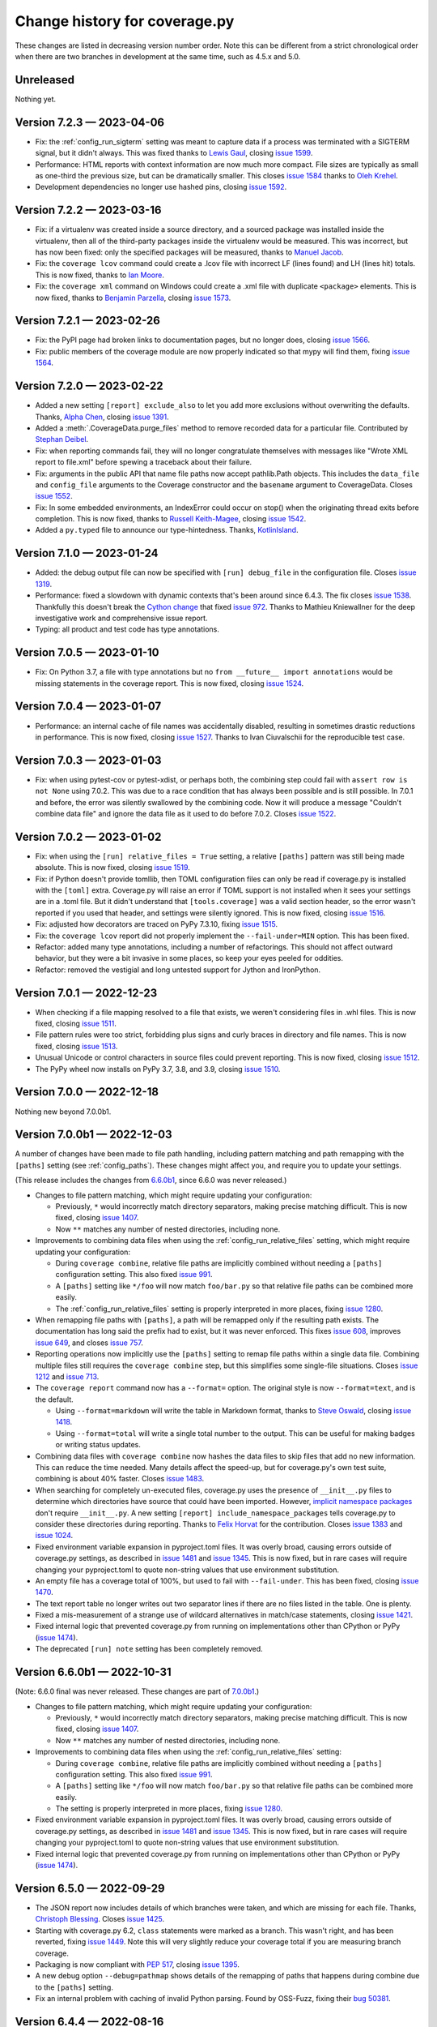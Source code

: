 .. Licensed under the Apache License: http://www.apache.org/licenses/LICENSE-2.0
.. For details: https://github.com/nedbat/coveragepy/blob/master/NOTICE.txt

==============================
Change history for coverage.py
==============================

These changes are listed in decreasing version number order. Note this can be
different from a strict chronological order when there are two branches in
development at the same time, such as 4.5.x and 5.0.

    .. When updating the "Unreleased" header to a specific version, use this
    .. format.  Don't forget the jump target:
    ..
    ..  .. _changes_9-8-1:
    ..
    ..  Version 9.8.1 — 2027-07-27
    ..  --------------------------

Unreleased
----------

Nothing yet.


.. scriv-start-here

.. _changes_7-2-3:

Version 7.2.3 — 2023-04-06
--------------------------

- Fix: the :ref:`config_run_sigterm` setting was meant to capture data if a
  process was terminated with a SIGTERM signal, but it didn't always.  This was
  fixed thanks to `Lewis Gaul <pull 1600_>`_, closing `issue 1599`_.

- Performance: HTML reports with context information are now much more compact.
  File sizes are typically as small as one-third the previous size, but can be
  dramatically smaller. This closes `issue 1584`_ thanks to `Oleh Krehel
  <pull 1587_>`_.

- Development dependencies no longer use hashed pins, closing `issue 1592`_.

.. _issue 1584: https://github.com/nedbat/coveragepy/issues/1584
.. _pull 1587: https://github.com/nedbat/coveragepy/pull/1587
.. _issue 1592: https://github.com/nedbat/coveragepy/issues/1592
.. _issue 1599: https://github.com/nedbat/coveragepy/issues/1599
.. _pull 1600: https://github.com/nedbat/coveragepy/pull/1600


.. _changes_7-2-2:

Version 7.2.2 — 2023-03-16
--------------------------

- Fix: if a virtualenv was created inside a source directory, and a sourced
  package was installed inside the virtualenv, then all of the third-party
  packages inside the virtualenv would be measured.  This was incorrect, but
  has now been fixed: only the specified packages will be measured, thanks to
  `Manuel Jacob <pull 1560_>`_.

- Fix: the ``coverage lcov`` command could create a .lcov file with incorrect
  LF (lines found) and LH (lines hit) totals.  This is now fixed, thanks to
  `Ian Moore <pull 1583_>`_.

- Fix: the ``coverage xml`` command on Windows could create a .xml file with
  duplicate ``<package>`` elements. This is now fixed, thanks to `Benjamin
  Parzella <pull 1574_>`_, closing `issue 1573`_.

.. _pull 1560: https://github.com/nedbat/coveragepy/pull/1560
.. _issue 1573: https://github.com/nedbat/coveragepy/issues/1573
.. _pull 1574: https://github.com/nedbat/coveragepy/pull/1574
.. _pull 1583: https://github.com/nedbat/coveragepy/pull/1583


.. _changes_7-2-1:

Version 7.2.1 — 2023-02-26
--------------------------

- Fix: the PyPI page had broken links to documentation pages, but no longer
  does, closing `issue 1566`_.

- Fix: public members of the coverage module are now properly indicated so that
  mypy will find them, fixing `issue 1564`_.

.. _issue 1564: https://github.com/nedbat/coveragepy/issues/1564
.. _issue 1566: https://github.com/nedbat/coveragepy/issues/1566


.. _changes_7-2-0:

Version 7.2.0 — 2023-02-22
--------------------------

- Added a new setting ``[report] exclude_also`` to let you add more exclusions
  without overwriting the defaults.  Thanks, `Alpha Chen <pull 1557_>`_,
  closing `issue 1391`_.

- Added a :meth:`.CoverageData.purge_files` method to remove recorded data for
  a particular file.  Contributed by `Stephan Deibel <pull 1547_>`_.

- Fix: when reporting commands fail, they will no longer congratulate
  themselves with messages like "Wrote XML report to file.xml" before spewing a
  traceback about their failure.

- Fix: arguments in the public API that name file paths now accept pathlib.Path
  objects.  This includes the ``data_file`` and ``config_file`` arguments to
  the Coverage constructor and the ``basename`` argument to CoverageData.
  Closes `issue 1552`_.

- Fix: In some embedded environments, an IndexError could occur on stop() when
  the originating thread exits before completion.  This is now fixed, thanks to
  `Russell Keith-Magee <pull 1543_>`_, closing `issue 1542`_.

- Added a ``py.typed`` file to announce our type-hintedness.  Thanks,
  `KotlinIsland <pull 1550_>`_.

.. _issue 1391: https://github.com/nedbat/coveragepy/issues/1391
.. _issue 1542: https://github.com/nedbat/coveragepy/issues/1542
.. _pull 1543: https://github.com/nedbat/coveragepy/pull/1543
.. _pull 1547: https://github.com/nedbat/coveragepy/pull/1547
.. _pull 1550: https://github.com/nedbat/coveragepy/pull/1550
.. _issue 1552: https://github.com/nedbat/coveragepy/issues/1552
.. _pull 1557: https://github.com/nedbat/coveragepy/pull/1557


.. _changes_7-1-0:

Version 7.1.0 — 2023-01-24
--------------------------

- Added: the debug output file can now be specified with ``[run] debug_file``
  in the configuration file.  Closes `issue 1319`_.

- Performance: fixed a slowdown with dynamic contexts that's been around since
  6.4.3.  The fix closes `issue 1538`_.  Thankfully this doesn't break the
  `Cython change`_ that fixed `issue 972`_.  Thanks to Mathieu Kniewallner for
  the deep investigative work and comprehensive issue report.

- Typing: all product and test code has type annotations.

.. _Cython change: https://github.com/nedbat/coveragepy/pull/1347
.. _issue 972: https://github.com/nedbat/coveragepy/issues/972
.. _issue 1319: https://github.com/nedbat/coveragepy/issues/1319
.. _issue 1538: https://github.com/nedbat/coveragepy/issues/1538

.. _changes_7-0-5:

Version 7.0.5 — 2023-01-10
--------------------------

- Fix: On Python 3.7, a file with type annotations but no ``from __future__
  import annotations`` would be missing statements in the coverage report. This
  is now fixed, closing `issue 1524`_.

.. _issue 1524: https://github.com/nedbat/coveragepy/issues/1524


.. _changes_7-0-4:

Version 7.0.4 — 2023-01-07
--------------------------

- Performance: an internal cache of file names was accidentally disabled,
  resulting in sometimes drastic reductions in performance.  This is now fixed,
  closing `issue 1527`_.   Thanks to Ivan Ciuvalschii for the reproducible test
  case.

.. _issue 1527: https://github.com/nedbat/coveragepy/issues/1527


.. _changes_7-0-3:

Version 7.0.3 — 2023-01-03
--------------------------

- Fix: when using pytest-cov or pytest-xdist, or perhaps both, the combining
  step could fail with ``assert row is not None`` using 7.0.2.  This was due to
  a race condition that has always been possible and is still possible. In
  7.0.1 and before, the error was silently swallowed by the combining code.
  Now it will produce a message "Couldn't combine data file" and ignore the
  data file as it used to do before 7.0.2.  Closes `issue 1522`_.

.. _issue 1522: https://github.com/nedbat/coveragepy/issues/1522


.. _changes_7-0-2:

Version 7.0.2 — 2023-01-02
--------------------------

- Fix: when using the ``[run] relative_files = True`` setting, a relative
  ``[paths]`` pattern was still being made absolute.  This is now fixed,
  closing `issue 1519`_.

- Fix: if Python doesn't provide tomllib, then TOML configuration files can
  only be read if coverage.py is installed with the ``[toml]`` extra.
  Coverage.py will raise an error if TOML support is not installed when it sees
  your settings are in a .toml file. But it didn't understand that
  ``[tools.coverage]`` was a valid section header, so the error wasn't reported
  if you used that header, and settings were silently ignored.  This is now
  fixed, closing `issue 1516`_.

- Fix: adjusted how decorators are traced on PyPy 7.3.10, fixing `issue 1515`_.

- Fix: the ``coverage lcov`` report did not properly implement the
  ``--fail-under=MIN`` option.  This has been fixed.

- Refactor: added many type annotations, including a number of refactorings.
  This should not affect outward behavior, but they were a bit invasive in some
  places, so keep your eyes peeled for oddities.

- Refactor: removed the vestigial and long untested support for Jython and
  IronPython.

.. _issue 1515: https://github.com/nedbat/coveragepy/issues/1515
.. _issue 1516: https://github.com/nedbat/coveragepy/issues/1516
.. _issue 1519: https://github.com/nedbat/coveragepy/issues/1519


.. _changes_7-0-1:

Version 7.0.1 — 2022-12-23
--------------------------

- When checking if a file mapping resolved to a file that exists, we weren't
  considering files in .whl files.  This is now fixed, closing `issue 1511`_.

- File pattern rules were too strict, forbidding plus signs and curly braces in
  directory and file names.  This is now fixed, closing `issue 1513`_.

- Unusual Unicode or control characters in source files could prevent
  reporting.  This is now fixed, closing `issue 1512`_.

- The PyPy wheel now installs on PyPy 3.7, 3.8, and 3.9, closing `issue 1510`_.

.. _issue 1510: https://github.com/nedbat/coveragepy/issues/1510
.. _issue 1511: https://github.com/nedbat/coveragepy/issues/1511
.. _issue 1512: https://github.com/nedbat/coveragepy/issues/1512
.. _issue 1513: https://github.com/nedbat/coveragepy/issues/1513


.. _changes_7-0-0:

Version 7.0.0 — 2022-12-18
--------------------------

Nothing new beyond 7.0.0b1.


.. _changes_7-0-0b1:

Version 7.0.0b1 — 2022-12-03
----------------------------

A number of changes have been made to file path handling, including pattern
matching and path remapping with the ``[paths]`` setting (see
:ref:`config_paths`).  These changes might affect you, and require you to
update your settings.

(This release includes the changes from `6.6.0b1 <changes_6-6-0b1_>`_, since
6.6.0 was never released.)

- Changes to file pattern matching, which might require updating your
  configuration:

  - Previously, ``*`` would incorrectly match directory separators, making
    precise matching difficult.  This is now fixed, closing `issue 1407`_.

  - Now ``**`` matches any number of nested directories, including none.

- Improvements to combining data files when using the
  :ref:`config_run_relative_files` setting, which might require updating your
  configuration:

  - During ``coverage combine``, relative file paths are implicitly combined
    without needing a ``[paths]`` configuration setting.  This also fixed
    `issue 991`_.

  - A ``[paths]`` setting like ``*/foo`` will now match ``foo/bar.py`` so that
    relative file paths can be combined more easily.

  - The :ref:`config_run_relative_files` setting is properly interpreted in
    more places, fixing `issue 1280`_.

- When remapping file paths with ``[paths]``, a path will be remapped only if
  the resulting path exists.  The documentation has long said the prefix had to
  exist, but it was never enforced.  This fixes `issue 608`_, improves `issue
  649`_, and closes `issue 757`_.

- Reporting operations now implicitly use the ``[paths]`` setting to remap file
  paths within a single data file.  Combining multiple files still requires the
  ``coverage combine`` step, but this simplifies some single-file situations.
  Closes `issue 1212`_ and `issue 713`_.

- The ``coverage report`` command now has a ``--format=`` option.  The original
  style is now ``--format=text``, and is the default.

  - Using ``--format=markdown`` will write the table in Markdown format, thanks
    to `Steve Oswald <pull 1479_>`_, closing `issue 1418`_.

  - Using ``--format=total`` will write a single total number to the
    output.  This can be useful for making badges or writing status updates.

- Combining data files with ``coverage combine`` now hashes the data files to
  skip files that add no new information.  This can reduce the time needed.
  Many details affect the speed-up, but for coverage.py's own test suite,
  combining is about 40% faster. Closes `issue 1483`_.

- When searching for completely un-executed files, coverage.py uses the
  presence of ``__init__.py`` files to determine which directories have source
  that could have been imported.  However, `implicit namespace packages`_ don't
  require ``__init__.py``.  A new setting ``[report]
  include_namespace_packages`` tells coverage.py to consider these directories
  during reporting.  Thanks to `Felix Horvat <pull 1387_>`_ for the
  contribution.  Closes `issue 1383`_ and `issue 1024`_.

- Fixed environment variable expansion in pyproject.toml files.  It was overly
  broad, causing errors outside of coverage.py settings, as described in `issue
  1481`_ and `issue 1345`_.  This is now fixed, but in rare cases will require
  changing your pyproject.toml to quote non-string values that use environment
  substitution.

- An empty file has a coverage total of 100%, but used to fail with
  ``--fail-under``.  This has been fixed, closing `issue 1470`_.

- The text report table no longer writes out two separator lines if there are
  no files listed in the table.  One is plenty.

- Fixed a mis-measurement of a strange use of wildcard alternatives in
  match/case statements, closing `issue 1421`_.

- Fixed internal logic that prevented coverage.py from running on
  implementations other than CPython or PyPy (`issue 1474`_).

- The deprecated ``[run] note`` setting has been completely removed.

.. _implicit namespace packages: https://peps.python.org/pep-0420/
.. _issue 608: https://github.com/nedbat/coveragepy/issues/608
.. _issue 649: https://github.com/nedbat/coveragepy/issues/649
.. _issue 713: https://github.com/nedbat/coveragepy/issues/713
.. _issue 757: https://github.com/nedbat/coveragepy/issues/757
.. _issue 991: https://github.com/nedbat/coveragepy/issues/991
.. _issue 1024: https://github.com/nedbat/coveragepy/issues/1024
.. _issue 1212: https://github.com/nedbat/coveragepy/issues/1212
.. _issue 1280: https://github.com/nedbat/coveragepy/issues/1280
.. _issue 1345: https://github.com/nedbat/coveragepy/issues/1345
.. _issue 1383: https://github.com/nedbat/coveragepy/issues/1383
.. _issue 1407: https://github.com/nedbat/coveragepy/issues/1407
.. _issue 1418: https://github.com/nedbat/coveragepy/issues/1418
.. _issue 1421: https://github.com/nedbat/coveragepy/issues/1421
.. _issue 1470: https://github.com/nedbat/coveragepy/issues/1470
.. _issue 1474: https://github.com/nedbat/coveragepy/issues/1474
.. _issue 1481: https://github.com/nedbat/coveragepy/issues/1481
.. _issue 1483: https://github.com/nedbat/coveragepy/issues/1483
.. _pull 1387: https://github.com/nedbat/coveragepy/pull/1387
.. _pull 1479: https://github.com/nedbat/coveragepy/pull/1479



.. _changes_6-6-0b1:

Version 6.6.0b1 — 2022-10-31
----------------------------

(Note: 6.6.0 final was never released. These changes are part of `7.0.0b1
<changes_7-0-0b1_>`_.)

- Changes to file pattern matching, which might require updating your
  configuration:

  - Previously, ``*`` would incorrectly match directory separators, making
    precise matching difficult.  This is now fixed, closing `issue 1407`_.

  - Now ``**`` matches any number of nested directories, including none.

- Improvements to combining data files when using the
  :ref:`config_run_relative_files` setting:

  - During ``coverage combine``, relative file paths are implicitly combined
    without needing a ``[paths]`` configuration setting.  This also fixed
    `issue 991`_.

  - A ``[paths]`` setting like ``*/foo`` will now match ``foo/bar.py`` so that
    relative file paths can be combined more easily.

  - The setting is properly interpreted in more places, fixing `issue 1280`_.

- Fixed environment variable expansion in pyproject.toml files.  It was overly
  broad, causing errors outside of coverage.py settings, as described in `issue
  1481`_ and `issue 1345`_.  This is now fixed, but in rare cases will require
  changing your pyproject.toml to quote non-string values that use environment
  substitution.

- Fixed internal logic that prevented coverage.py from running on
  implementations other than CPython or PyPy (`issue 1474`_).

.. _issue 991: https://github.com/nedbat/coveragepy/issues/991
.. _issue 1280: https://github.com/nedbat/coveragepy/issues/1280
.. _issue 1345: https://github.com/nedbat/coveragepy/issues/1345
.. _issue 1407: https://github.com/nedbat/coveragepy/issues/1407
.. _issue 1474: https://github.com/nedbat/coveragepy/issues/1474
.. _issue 1481: https://github.com/nedbat/coveragepy/issues/1481


.. _changes_6-5-0:

Version 6.5.0 — 2022-09-29
--------------------------

- The JSON report now includes details of which branches were taken, and which
  are missing for each file. Thanks, `Christoph Blessing <pull 1438_>`_. Closes
  `issue 1425`_.

- Starting with coverage.py 6.2, ``class`` statements were marked as a branch.
  This wasn't right, and has been reverted, fixing `issue 1449`_. Note this
  will very slightly reduce your coverage total if you are measuring branch
  coverage.

- Packaging is now compliant with `PEP 517`_, closing `issue 1395`_.

- A new debug option ``--debug=pathmap`` shows details of the remapping of
  paths that happens during combine due to the ``[paths]`` setting.

- Fix an internal problem with caching of invalid Python parsing. Found by
  OSS-Fuzz, fixing their `bug 50381`_.

.. _bug 50381: https://bugs.chromium.org/p/oss-fuzz/issues/detail?id=50381
.. _PEP 517: https://peps.python.org/pep-0517/
.. _issue 1395: https://github.com/nedbat/coveragepy/issues/1395
.. _issue 1425: https://github.com/nedbat/coveragepy/issues/1425
.. _issue 1449: https://github.com/nedbat/coveragepy/issues/1449
.. _pull 1438: https://github.com/nedbat/coveragepy/pull/1438


.. _changes_6-4-4:

Version 6.4.4 — 2022-08-16
--------------------------

- Wheels are now provided for Python 3.11.


.. _changes_6-4-3:

Version 6.4.3 — 2022-08-06
--------------------------

- Fix a failure when combining data files if the file names contained glob-like
  patterns.  Thanks, `Michael Krebs and Benjamin Schubert <pull 1405_>`_.

- Fix a messaging failure when combining Windows data files on a different
  drive than the current directory, closing `issue 1428`_.  Thanks, `Lorenzo
  Micò <pull 1430_>`_.

- Fix path calculations when running in the root directory, as you might do in
  a Docker container. Thanks `Arthur Rio <pull 1403_>`_.

- Filtering in the HTML report wouldn't work when reloading the index page.
  This is now fixed.  Thanks, `Marc Legendre <pull 1413_>`_.

- Fix a problem with Cython code measurement, closing `issue 972`_.  Thanks,
  `Matus Valo <pull 1347_>`_.

.. _issue 972: https://github.com/nedbat/coveragepy/issues/972
.. _issue 1428: https://github.com/nedbat/coveragepy/issues/1428
.. _pull 1347: https://github.com/nedbat/coveragepy/pull/1347
.. _pull 1403: https://github.com/nedbat/coveragepy/issues/1403
.. _pull 1405: https://github.com/nedbat/coveragepy/issues/1405
.. _pull 1413: https://github.com/nedbat/coveragepy/issues/1413
.. _pull 1430: https://github.com/nedbat/coveragepy/pull/1430


.. _changes_6-4-2:

Version 6.4.2 — 2022-07-12
--------------------------

- Updated for a small change in Python 3.11.0 beta 4: modules now start with a
  line with line number 0, which is ignored.  This line cannot be executed, so
  coverage totals were thrown off.  This line is now ignored by coverage.py,
  but this also means that truly empty modules (like ``__init__.py``) have no
  lines in them, rather than one phantom line.  Fixes `issue 1419`_.

- Internal debugging data added to sys.modules is now an actual module, to
  avoid confusing code that examines everything in sys.modules.  Thanks,
  `Yilei Yang <pull 1399_>`_.

.. _issue 1419: https://github.com/nedbat/coveragepy/issues/1419
.. _pull 1399: https://github.com/nedbat/coveragepy/pull/1399


.. _changes_6-4-1:

Version 6.4.1 — 2022-06-02
--------------------------

- Greatly improved performance on PyPy, and other environments that need the
  pure Python trace function.  Thanks, Carl Friedrich Bolz-Tereick (`pull
  1381`_ and `pull 1388`_).  Slightly improved performance when using the C
  trace function, as most environments do.  Closes `issue 1339`_.

- The conditions for using tomllib from the standard library have been made
  more precise, so that 3.11 alphas will continue to work. Closes `issue
  1390`_.

.. _issue 1339: https://github.com/nedbat/coveragepy/issues/1339
.. _pull 1381: https://github.com/nedbat/coveragepy/pull/1381
.. _pull 1388: https://github.com/nedbat/coveragepy/pull/1388
.. _issue 1390: https://github.com/nedbat/coveragepy/issues/1390


.. _changes_64:

Version 6.4 — 2022-05-22
------------------------

- A new setting, :ref:`config_run_sigterm`, controls whether a SIGTERM signal
  handler is used.  In 6.3, the signal handler was always installed, to capture
  data at unusual process ends.  Unfortunately, this introduced other problems
  (see `issue 1310`_).  Now the signal handler is only used if you opt-in by
  setting ``[run] sigterm = true``.

- Small changes to the HTML report:

  - Added links to next and previous file, and more keyboard shortcuts: ``[``
    and ``]`` for next file and previous file; ``u`` for up to the index; and
    ``?`` to open/close the help panel.  Thanks, `J. M. F. Tsang
    <pull 1364_>`_.

  - The time stamp and version are displayed at the top of the report.  Thanks,
    `Ammar Askar <pull 1354_>`_. Closes `issue 1351`_.

- A new debug option ``debug=sqldata`` adds more detail to ``debug=sql``,
  logging all the data being written to the database.

- Previously, running ``coverage report`` (or any of the reporting commands) in
  an empty directory would create a .coverage data file.  Now they do not,
  fixing `issue 1328`_.

- On Python 3.11, the ``[toml]`` extra no longer installs tomli, instead using
  tomllib from the standard library.  Thanks `Shantanu <pull 1359_>`_.

- In-memory CoverageData objects now properly update(), closing `issue 1323`_.

.. _issue 1310: https://github.com/nedbat/coveragepy/issues/1310
.. _issue 1323: https://github.com/nedbat/coveragepy/issues/1323
.. _issue 1328: https://github.com/nedbat/coveragepy/issues/1328
.. _issue 1351: https://github.com/nedbat/coveragepy/issues/1351
.. _pull 1354: https://github.com/nedbat/coveragepy/pull/1354
.. _pull 1359: https://github.com/nedbat/coveragepy/pull/1359
.. _pull 1364: https://github.com/nedbat/coveragepy/pull/1364


.. _changes_633:

Version 6.3.3 — 2022-05-12
--------------------------

- Fix: Coverage.py now builds successfully on CPython 3.11 (3.11.0b1) again.
  Closes `issue 1367`_.  Some results for generators may have changed.

.. _issue 1367: https://github.com/nedbat/coveragepy/issues/1367


.. _changes_632:

Version 6.3.2 — 2022-02-20
--------------------------

- Fix: adapt to pypy3.9's decorator tracing behavior.  It now traces function
  decorators like CPython 3.8: both the @-line and the def-line are traced.
  Fixes `issue 1326`_.

- Debug: added ``pybehave`` to the list of :ref:`coverage debug <cmd_debug>`
  and :ref:`cmd_run_debug` options.

- Fix: show an intelligible error message if ``--concurrency=multiprocessing``
  is used without a configuration file.  Closes `issue 1320`_.

.. _issue 1320: https://github.com/nedbat/coveragepy/issues/1320
.. _issue 1326: https://github.com/nedbat/coveragepy/issues/1326


.. _changes_631:

Version 6.3.1 — 2022-02-01
--------------------------

- Fix: deadlocks could occur when terminating processes.  Some of these
  deadlocks (described in `issue 1310`_) are now fixed.

- Fix: a signal handler was being set from multiple threads, causing an error:
  "ValueError: signal only works in main thread".  This is now fixed, closing
  `issue 1312`_.

- Fix: ``--precision`` on the command-line was being ignored while considering
  ``--fail-under``.  This is now fixed, thanks to
  `Marcelo Trylesinski <pull 1317_>`_.

- Fix: releases no longer provide 3.11.0-alpha wheels. Coverage.py uses CPython
  internal fields which are moving during the alpha phase. Fixes `issue 1316`_.

.. _issue 1310: https://github.com/nedbat/coveragepy/issues/1310
.. _issue 1312: https://github.com/nedbat/coveragepy/issues/1312
.. _issue 1316: https://github.com/nedbat/coveragepy/issues/1316
.. _pull 1317: https://github.com/nedbat/coveragepy/pull/1317


.. _changes_63:

Version 6.3 — 2022-01-25
------------------------

- Feature: Added the ``lcov`` command to generate reports in LCOV format.
  Thanks, `Bradley Burns <pull 1289_>`_. Closes issues `587 <issue 587_>`_
  and `626 <issue 626_>`_.

- Feature: the coverage data file can now be specified on the command line with
  the ``--data-file`` option in any command that reads or writes data.  This is
  in addition to the existing ``COVERAGE_FILE`` environment variable.  Closes
  `issue 624`_. Thanks, `Nikita Bloshchanevich <pull 1304_>`_.

- Feature: coverage measurement data will now be written when a SIGTERM signal
  is received by the process.  This includes
  :meth:`Process.terminate <python:multiprocessing.Process.terminate>`,
  and other ways to terminate a process.  Currently this is only on Linux and
  Mac; Windows is not supported.  Fixes `issue 1307`_.

- Dropped support for Python 3.6, which reached end-of-life on 2021-12-23.

- Updated Python 3.11 support to 3.11.0a4, fixing `issue 1294`_.

- Fix: the coverage data file is now created in a more robust way, to avoid
  problems when multiple processes are trying to write data at once. Fixes
  issues `1303 <issue 1303_>`_ and `883 <issue 883_>`_.

- Fix: a .gitignore file will only be written into the HTML report output
  directory if the directory is empty.  This should prevent certain unfortunate
  accidents of writing the file where it is not wanted.

- Releases now have MacOS arm64 wheels for Apple Silicon, fixing `issue 1288`_.

.. _issue 587: https://github.com/nedbat/coveragepy/issues/587
.. _issue 624: https://github.com/nedbat/coveragepy/issues/624
.. _issue 626: https://github.com/nedbat/coveragepy/issues/626
.. _issue 883: https://github.com/nedbat/coveragepy/issues/883
.. _issue 1288: https://github.com/nedbat/coveragepy/issues/1288
.. _issue 1294: https://github.com/nedbat/coveragepy/issues/1294
.. _issue 1303: https://github.com/nedbat/coveragepy/issues/1303
.. _issue 1307: https://github.com/nedbat/coveragepy/issues/1307
.. _pull 1289: https://github.com/nedbat/coveragepy/pull/1289
.. _pull 1304: https://github.com/nedbat/coveragepy/pull/1304


.. _changes_62:

Version 6.2 — 2021-11-26
------------------------

- Feature: Now the ``--concurrency`` setting can now have a list of values, so
  that threads and another lightweight threading package can be measured
  together, such as ``--concurrency=gevent,thread``.  Closes `issue 1012`_ and
  `issue 1082`_.

- Fix: A module specified as the ``source`` setting is imported during startup,
  before the user program imports it.  This could cause problems if the rest of
  the program isn't ready yet.  For example, `issue 1203`_ describes a Django
  setting that is accessed before settings have been configured.  Now the early
  import is wrapped in a try/except so errors then don't stop execution.

- Fix: A colon in a decorator expression would cause an exclusion to end too
  early, preventing the exclusion of the decorated function. This is now fixed.

- Fix: The HTML report now will not overwrite a .gitignore file that already
  exists in the HTML output directory (follow-on for `issue 1244`_).

- API: The exceptions raised by Coverage.py have been specialized, to provide
  finer-grained catching of exceptions by third-party code.

- API: Using ``suffix=False`` when constructing a Coverage object with
  multiprocessing wouldn't suppress the data file suffix (`issue 989`_).  This
  is now fixed.

- Debug: The ``coverage debug data`` command will now sniff out combinable data
  files, and report on all of them.

- Debug: The ``coverage debug`` command used to accept a number of topics at a
  time, and show all of them, though this was never documented.  This no longer
  works, to allow for command-line options in the future.

.. _issue 989: https://github.com/nedbat/coveragepy/issues/989
.. _issue 1012: https://github.com/nedbat/coveragepy/issues/1012
.. _issue 1082: https://github.com/nedbat/coveragepy/issues/1082
.. _issue 1203: https://github.com/nedbat/coveragepy/issues/1203


.. _changes_612:

Version 6.1.2 — 2021-11-10
--------------------------

- Python 3.11 is supported (tested with 3.11.0a2).  One still-open issue has to
  do with `exits through with-statements <issue 1270_>`_.

- Fix: When remapping file paths through the ``[paths]`` setting while
  combining, the ``[run] relative_files`` setting was ignored, resulting in
  absolute paths for remapped file names (`issue 1147`_).  This is now fixed.

- Fix: Complex conditionals over excluded lines could have incorrectly reported
  a missing branch (`issue 1271`_). This is now fixed.

- Fix: More exceptions are now handled when trying to parse source files for
  reporting.  Problems that used to terminate coverage.py can now be handled
  with ``[report] ignore_errors``.  This helps with plugins failing to read
  files (`django_coverage_plugin issue 78`_).

- Fix: Removed another vestige of jQuery from the source tarball
  (`issue 840`_).

- Fix: Added a default value for a new-to-6.x argument of an internal class.
  This unsupported class is being used by coveralls (`issue 1273`_). Although
  I'd rather not "fix" unsupported interfaces, it's actually nicer with a
  default value.

.. _django_coverage_plugin issue 78: https://github.com/nedbat/django_coverage_plugin/issues/78
.. _issue 1147: https://github.com/nedbat/coveragepy/issues/1147
.. _issue 1270: https://github.com/nedbat/coveragepy/issues/1270
.. _issue 1271: https://github.com/nedbat/coveragepy/issues/1271
.. _issue 1273: https://github.com/nedbat/coveragepy/issues/1273


.. _changes_611:

Version 6.1.1 — 2021-10-31
--------------------------

- Fix: The sticky header on the HTML report didn't work unless you had branch
  coverage enabled. This is now fixed: the sticky header works for everyone.
  (Do people still use coverage without branch measurement!? j/k)

- Fix: When using explicitly declared namespace packages, the "already imported
  a file that will be measured" warning would be issued (`issue 888`_).  This
  is now fixed.

.. _issue 888: https://github.com/nedbat/coveragepy/issues/888


.. _changes_61:

Version 6.1 — 2021-10-30
------------------------

- Deprecated: The ``annotate`` command and the ``Coverage.annotate`` function
  will be removed in a future version, unless people let me know that they are
  using it.  Instead, the ``html`` command gives better-looking (and more
  accurate) output, and the ``report -m`` command will tell you line numbers of
  missing lines.  Please get in touch if you have a reason to use ``annotate``
  over those better options: ned@nedbatchelder.com.

- Feature: Coverage now sets an environment variable, ``COVERAGE_RUN`` when
  running your code with the ``coverage run`` command.  The value is not
  important, and may change in the future.  Closes `issue 553`_.

- Feature: The HTML report pages for Python source files now have a sticky
  header so the file name and controls are always visible.

- Feature: The ``xml`` and ``json`` commands now describe what they wrote
  where.

- Feature: The ``html``, ``combine``, ``xml``, and ``json`` commands all accept
  a ``-q/--quiet`` option to suppress the messages they write to stdout about
  what they are doing (`issue 1254`_).

- Feature: The ``html`` command writes a ``.gitignore`` file into the HTML
  output directory, to prevent the report from being committed to git.  If you
  want to commit it, you will need to delete that file.  Closes `issue 1244`_.

- Feature: Added support for PyPy 3.8.

- Fix: More generated code is now excluded from measurement.  Code such as
  `attrs`_ boilerplate, or doctest code, was being measured though the
  synthetic line numbers meant they were never reported.  Once Cython was
  involved though, the generated .so files were parsed as Python, raising
  syntax errors, as reported in `issue 1160`_.  This is now fixed.

- Fix: When sorting human-readable names, numeric components are sorted
  correctly: file10.py will appear after file9.py.  This applies to file names,
  module names, environment variables, and test contexts.

- Performance: Branch coverage measurement is faster, though you might only
  notice on code that is executed many times, such as long-running loops.

- Build: jQuery is no longer used or vendored (`issue 840`_ and `issue 1118`_).
  Huge thanks to Nils Kattenbeck (septatrix) for the conversion to vanilla
  JavaScript in `pull request 1248`_.

.. _issue 553: https://github.com/nedbat/coveragepy/issues/553
.. _issue 840: https://github.com/nedbat/coveragepy/issues/840
.. _issue 1118: https://github.com/nedbat/coveragepy/issues/1118
.. _issue 1160: https://github.com/nedbat/coveragepy/issues/1160
.. _issue 1244: https://github.com/nedbat/coveragepy/issues/1244
.. _pull request 1248: https://github.com/nedbat/coveragepy/pull/1248
.. _issue 1254: https://github.com/nedbat/coveragepy/issues/1254
.. _attrs: https://www.attrs.org/


.. _changes_602:

Version 6.0.2 — 2021-10-11
--------------------------

- Namespace packages being measured weren't properly handled by the new code
  that ignores third-party packages. If the namespace package was installed, it
  was ignored as a third-party package.  That problem (`issue 1231`_) is now
  fixed.

- Packages named as "source packages" (with ``source``, or ``source_pkgs``, or
  pytest-cov's ``--cov``) might have been only partially measured.  Their
  top-level statements could be marked as un-executed, because they were
  imported by coverage.py before measurement began (`issue 1232`_).  This is
  now fixed, but the package will be imported twice, once by coverage.py, then
  again by your test suite.  This could cause problems if importing the package
  has side effects.

- The :meth:`.CoverageData.contexts_by_lineno` method was documented to return
  a dict, but was returning a defaultdict.  Now it returns a plain dict.  It
  also no longer returns negative numbered keys.

.. _issue 1231: https://github.com/nedbat/coveragepy/issues/1231
.. _issue 1232: https://github.com/nedbat/coveragepy/issues/1232


.. _changes_601:

Version 6.0.1 — 2021-10-06
--------------------------

- In 6.0, the coverage.py exceptions moved from coverage.misc to
  coverage.exceptions. These exceptions are not part of the public supported
  API, CoverageException is. But a number of other third-party packages were
  importing the exceptions from coverage.misc, so they are now available from
  there again (`issue 1226`_).

- Changed an internal detail of how tomli is imported, so that tomli can use
  coverage.py for their own test suite (`issue 1228`_).

- Defend against an obscure possibility under code obfuscation, where a
  function can have an argument called "self", but no local named "self"
  (`pull request 1210`_).  Thanks, Ben Carlsson.

.. _pull request 1210: https://github.com/nedbat/coveragepy/pull/1210
.. _issue 1226: https://github.com/nedbat/coveragepy/issues/1226
.. _issue 1228: https://github.com/nedbat/coveragepy/issues/1228


.. _changes_60:

Version 6.0 — 2021-10-03
------------------------

- The ``coverage html`` command now prints a message indicating where the HTML
  report was written.  Fixes `issue 1195`_.

- The ``coverage combine`` command now prints messages indicating each data
  file being combined.  Fixes `issue 1105`_.

- The HTML report now includes a sentence about skipped files due to
  ``skip_covered`` or ``skip_empty`` settings.  Fixes `issue 1163`_.

- Unrecognized options in the configuration file are no longer errors. They are
  now warnings, to ease the use of coverage across versions.  Fixes `issue
  1035`_.

- Fix handling of exceptions through context managers in Python 3.10. A missing
  exception is no longer considered a missing branch from the with statement.
  Fixes `issue 1205`_.

- Fix another rarer instance of "Error binding parameter 0 - probably
  unsupported type." (`issue 1010`_).

- Creating a directory for the coverage data file now is safer against
  conflicts when two coverage runs happen simultaneously (`pull 1220`_).
  Thanks, Clément Pit-Claudel.

.. _issue 1035: https://github.com/nedbat/coveragepy/issues/1035
.. _issue 1105: https://github.com/nedbat/coveragepy/issues/1105
.. _issue 1163: https://github.com/nedbat/coveragepy/issues/1163
.. _issue 1195: https://github.com/nedbat/coveragepy/issues/1195
.. _issue 1205: https://github.com/nedbat/coveragepy/issues/1205
.. _pull 1220: https://github.com/nedbat/coveragepy/pull/1220


.. _changes_60b1:

Version 6.0b1 — 2021-07-18
--------------------------

- Dropped support for Python 2.7, PyPy 2, and Python 3.5.

- Added support for the Python 3.10 ``match/case`` syntax.

- Data collection is now thread-safe.  There may have been rare instances of
  exceptions raised in multi-threaded programs.

- Plugins (like the `Django coverage plugin`_) were generating "Already
  imported a file that will be measured" warnings about Django itself.  These
  have been fixed, closing `issue 1150`_.

- Warnings generated by coverage.py are now real Python warnings.

- Using ``--fail-under=100`` with coverage near 100% could result in the
  self-contradictory message :code:`total of 100 is less than fail-under=100`.
  This bug (`issue 1168`_) is now fixed.

- The ``COVERAGE_DEBUG_FILE`` environment variable now accepts ``stdout`` and
  ``stderr`` to write to those destinations.

- TOML parsing now uses the `tomli`_ library.

- Some minor changes to usually invisible details of the HTML report:

  - Use a modern hash algorithm when fingerprinting, for high-security
    environments (`issue 1189`_).  When generating the HTML report, we save the
    hash of the data, to avoid regenerating an unchanged HTML page. We used to
    use MD5 to generate the hash, and now use SHA-3-256.  This was never a
    security concern, but security scanners would notice the MD5 algorithm and
    raise a false alarm.

  - Change how report file names are generated, to avoid leading underscores
    (`issue 1167`_), to avoid rare file name collisions (`issue 584`_), and to
    avoid file names becoming too long (`issue 580`_).

.. _Django coverage plugin: https://pypi.org/project/django-coverage-plugin/
.. _issue 580: https://github.com/nedbat/coveragepy/issues/580
.. _issue 584: https://github.com/nedbat/coveragepy/issues/584
.. _issue 1150: https://github.com/nedbat/coveragepy/issues/1150
.. _issue 1167: https://github.com/nedbat/coveragepy/issues/1167
.. _issue 1168: https://github.com/nedbat/coveragepy/issues/1168
.. _issue 1189: https://github.com/nedbat/coveragepy/issues/1189
.. _tomli: https://pypi.org/project/tomli/


.. _changes_56b1:

Version 5.6b1 — 2021-04-13
--------------------------

Note: 5.6 final was never released. These changes are part of 6.0.

- Third-party packages are now ignored in coverage reporting.  This solves a
  few problems:

  - Coverage will no longer report about other people's code (`issue 876`_).
    This is true even when using ``--source=.`` with a venv in the current
    directory.

  - Coverage will no longer generate "Already imported a file that will be
    measured" warnings about coverage itself (`issue 905`_).

- The HTML report uses j/k to move up and down among the highlighted chunks of
  code.  They used to highlight the current chunk, but 5.0 broke that behavior.
  Now the highlighting is working again.

- The JSON report now includes ``percent_covered_display``, a string with the
  total percentage, rounded to the same number of decimal places as the other
  reports' totals.

.. _issue 876: https://github.com/nedbat/coveragepy/issues/876
.. _issue 905: https://github.com/nedbat/coveragepy/issues/905


.. _changes_55:

Version 5.5 — 2021-02-28
------------------------

- ``coverage combine`` has a new option, ``--keep`` to keep the original data
  files after combining them.  The default is still to delete the files after
  they have been combined.  This was requested in `issue 1108`_ and implemented
  in `pull request 1110`_.  Thanks, Éric Larivière.

- When reporting missing branches in ``coverage report``, branches aren't
  reported that jump to missing lines.  This adds to the long-standing behavior
  of not reporting branches from missing lines.  Now branches are only reported
  if both the source and destination lines are executed.  Closes both `issue
  1065`_ and `issue 955`_.

- Minor improvements to the HTML report:

  - The state of the line visibility selector buttons is saved in local storage
    so you don't have to fiddle with them so often, fixing `issue 1123`_.

  - It has a little more room for line numbers so that 4-digit numbers work
    well, fixing `issue 1124`_.

- Improved the error message when combining line and branch data, so that users
  will be more likely to understand what's happening, closing `issue 803`_.

.. _issue 803: https://github.com/nedbat/coveragepy/issues/803
.. _issue 955: https://github.com/nedbat/coveragepy/issues/955
.. _issue 1065: https://github.com/nedbat/coveragepy/issues/1065
.. _issue 1108: https://github.com/nedbat/coveragepy/issues/1108
.. _pull request 1110: https://github.com/nedbat/coveragepy/pull/1110
.. _issue 1123: https://github.com/nedbat/coveragepy/issues/1123
.. _issue 1124: https://github.com/nedbat/coveragepy/issues/1124


.. _changes_54:

Version 5.4 — 2021-01-24
------------------------

- The text report produced by ``coverage report`` now always outputs a TOTAL
  line, even if only one Python file is reported.  This makes regex parsing
  of the output easier.  Thanks, Judson Neer.  This had been requested a number
  of times (`issue 1086`_, `issue 922`_, `issue 732`_).

- The ``skip_covered`` and ``skip_empty`` settings in the configuration file
  can now be specified in the ``[html]`` section, so that text reports and HTML
  reports can use separate settings.  The HTML report will still use the
  ``[report]`` settings if there isn't a value in the ``[html]`` section.
  Closes `issue 1090`_.

- Combining files on Windows across drives now works properly, fixing `issue
  577`_.  Thanks, `Valentin Lab <pr1080_>`_.

- Fix an obscure warning from deep in the _decimal module, as reported in
  `issue 1084`_.

- Update to support Python 3.10 alphas in progress, including `PEP 626: Precise
  line numbers for debugging and other tools <pep626_>`_.

.. _issue 577: https://github.com/nedbat/coveragepy/issues/577
.. _issue 732: https://github.com/nedbat/coveragepy/issues/732
.. _issue 922: https://github.com/nedbat/coveragepy/issues/922
.. _issue 1084: https://github.com/nedbat/coveragepy/issues/1084
.. _issue 1086: https://github.com/nedbat/coveragepy/issues/1086
.. _issue 1090: https://github.com/nedbat/coveragepy/issues/1090
.. _pr1080: https://github.com/nedbat/coveragepy/pull/1080
.. _pep626: https://www.python.org/dev/peps/pep-0626/


.. _changes_531:

Version 5.3.1 — 2020-12-19
--------------------------

- When using ``--source`` on a large source tree, v5.x was slower than previous
  versions.  This performance regression is now fixed, closing `issue 1037`_.

- Mysterious SQLite errors can happen on PyPy, as reported in `issue 1010`_. An
  immediate retry seems to fix the problem, although it is an unsatisfying
  solution.

- The HTML report now saves the sort order in a more widely supported way,
  fixing `issue 986`_.  Thanks, Sebastián Ramírez (`pull request 1066`_).

- The HTML report pages now have a :ref:`Sleepy Snake <sleepy>` favicon.

- Wheels are now provided for manylinux2010, and for PyPy3 (pp36 and pp37).

- Continuous integration has moved from Travis and AppVeyor to GitHub Actions.

.. _issue 986: https://github.com/nedbat/coveragepy/issues/986
.. _issue 1037: https://github.com/nedbat/coveragepy/issues/1037
.. _issue 1010: https://github.com/nedbat/coveragepy/issues/1010
.. _pull request 1066: https://github.com/nedbat/coveragepy/pull/1066

.. _changes_53:

Version 5.3 — 2020-09-13
------------------------

- The ``source`` setting has always been interpreted as either a file path or a
  module, depending on which existed.  If both interpretations were valid, it
  was assumed to be a file path.  The new ``source_pkgs`` setting can be used
  to name a package to disambiguate this case.  Thanks, Thomas Grainger. Fixes
  `issue 268`_.

- If a plugin was disabled due to an exception, we used to still try to record
  its information, causing an exception, as reported in `issue 1011`_.  This is
  now fixed.

.. _issue 268: https://github.com/nedbat/coveragepy/issues/268
.. _issue 1011: https://github.com/nedbat/coveragepy/issues/1011


.. scriv-end-here

Older changes
-------------

The complete history is available in the `coverage.py docs`__.

__ https://coverage.readthedocs.io/en/latest/changes.html
